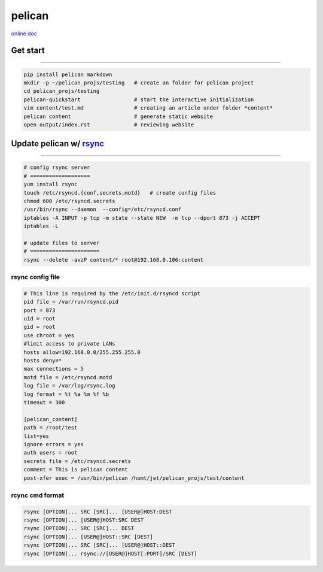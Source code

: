 =======
pelican
=======

`online doc <http://docs.getpelican.com>`_

Get start
=========
=========

.. code-block:: shell

    pip install pelican markdown
    mkdir -p ~/pelican_projs/testing   # create an folder for pelican project
    cd pelican_projs/testing           
    pelican-quickstart                 # start the interactive initialization
    vim content/test.md                # creating an article under folder *content*
    pelican content                    # generate static website
    open output/index.rst              # reviewing website

Update pelican w/ `rsync <https://rsync.samba.org/>`_
=======================
=======================

.. code-block:: shell

    # config rsync server
    # ===================
    yum install rsync
    touch /etc/rsyncd.{conf,secrets,motd}   # create config files
    chmod 600 /etc/rsyncd.secrets
    /usr/bin/rsync --daemon  --config=/etc/rsyncd.conf
    iptables -A INPUT -p tcp -m state --state NEW  -m tcp --dport 873 -j ACCEPT
    iptables -L

    # update files to server
    # ======================
    rsync --delete -avzP content/* root@192.168.0.106:content


rsync config file
-----------------

.. code-block:: shell

    # This line is required by the /etc/init.d/rsyncd script
    pid file = /var/run/rsyncd.pid
    port = 873
    uid = root
    gid = root
    use chroot = yes
    #limit access to private LANs
    hosts allow=192.168.0.0/255.255.255.0
    hosts deny=*
    max connections = 5
    motd file = /etc/rsyncd.motd
    log file = /var/log/rsync.log
    log format = %t %a %m %f %b
    timeout = 300

    [pelican_content]
    path = /root/test
    list=yes
    ignore errors = yes
    auth users = root
    secrets file = /etc/rsyncd.secrets
    comment = This is pelican content
    post-xfer exec = /usr/bin/pelican /homt/jet/pelican_projs/test/content


rcync cmd format
----------------

.. code-block:: shell

    rsync [OPTION]... SRC [SRC]... [USER@]HOST:DEST 
    rsync [OPTION]... [USER@]HOST:SRC DEST 
    rsync [OPTION]... SRC [SRC]... DEST 
    rsync [OPTION]... [USER@]HOST::SRC [DEST] 
    rsync [OPTION]... SRC [SRC]... [USER@]HOST::DEST 
    rsync [OPTION]... rsync://[USER@]HOST[:PORT]/SRC [DEST]
